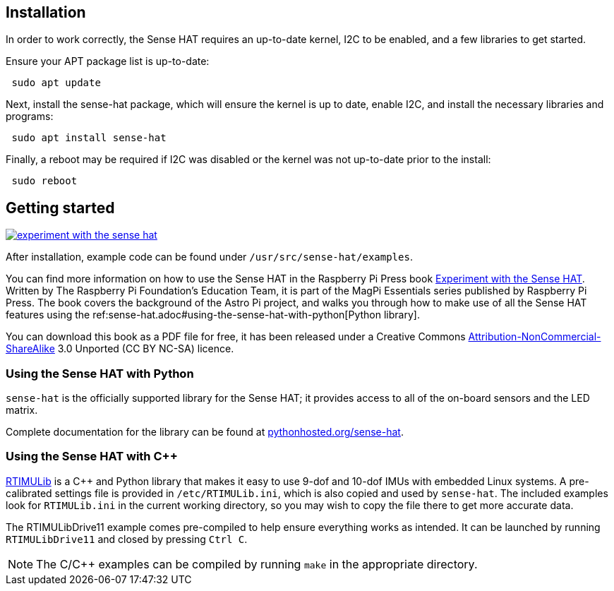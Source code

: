 == Installation

In order to work correctly, the Sense HAT requires an up-to-date kernel, I2C to be enabled, and a few libraries to get started.

Ensure your APT package list is up-to-date:

[,bash]
----
 sudo apt update
----

Next, install the sense-hat package, which will ensure the kernel is up to date, enable I2C, and install the necessary libraries and programs:

[,bash]
----
 sudo apt install sense-hat
----

Finally, a reboot may be required if I2C was disabled or the kernel was not up-to-date prior to the install:

[,bash]
----
 sudo reboot
----

== Getting started

[.float-group]
--
image::images/experiment-with-the-sense-hat.png[role="related thumb right",link=https://github.com/raspberrypipress/released-pdfs/raw/main/experiment-with-the-sense-hat.pdf]
After installation, example code can be found under `/usr/src/sense-hat/examples`.

You can find more information on how to use the Sense HAT in the Raspberry Pi Press book https://github.com/raspberrypipress/released-pdfs/raw/main/experiment-with-the-sense-hat.pdf[Experiment with the Sense HAT]. Written by The Raspberry Pi Foundation's Education Team, it is part of the MagPi Essentials series published by Raspberry Pi Press. The book covers the background of the Astro Pi project, and walks you through how to make use of all the Sense HAT features using the ref:sense-hat.adoc#using-the-sense-hat-with-python[Python library]. 

You can download this book as a PDF file for free, it has been released under a Creative Commons https://creativecommons.org/licenses/by-nc-sa/3.0/[Attribution-NonCommercial-ShareAlike] 3.0 Unported (CC BY NC-SA) licence.
--

=== Using the Sense HAT with Python

`sense-hat` is the officially supported library for the Sense HAT; it provides access to all of the on-board sensors and the LED matrix.

Complete documentation for the library can be found at https://pythonhosted.org/sense-hat/[pythonhosted.org/sense-hat].

=== Using the Sense HAT with {cpp}

https://github.com/RPi-Distro/RTIMULib[RTIMULib] is a {cpp} and Python library that makes it easy to use 9-dof and 10-dof IMUs with embedded Linux systems. A pre-calibrated settings file is provided in `/etc/RTIMULib.ini`, which is also copied and used by `sense-hat`. The included examples look for `RTIMULib.ini` in the current working directory, so you may wish to copy the file there to get more accurate data.

The RTIMULibDrive11 example comes pre-compiled to help ensure everything works as intended. It can be launched by running `RTIMULibDrive11` and closed by pressing `Ctrl C`.

NOTE: The C/{cpp} examples can be compiled by running `make` in the appropriate directory.
